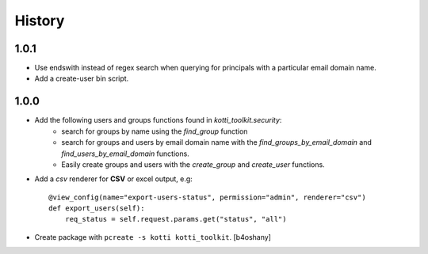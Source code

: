 History
=======

1.0.1
----------------
- Use endswith instead of regex search when querying for principals with a particular email domain name.
- Add a create-user bin script.

1.0.0
----------------

- Add the following users and groups functions found in `kotti_toolkit.security`:
    - search for groups by name using the `find_group` function
    - search for groups and users by email domain name with the `find_groups_by_email_domain` and `find_users_by_email_domain` functions.
    - Easily create groups and users with the `create_group` and `create_user` functions.
- Add a `csv` renderer for **CSV** or excel output, e.g::

    @view_config(name="export-users-status", permission="admin", renderer="csv")
    def export_users(self):
        req_status = self.request.params.get("status", "all")

- Create package with ``pcreate -s kotti kotti_toolkit``.
  [b4oshany]

